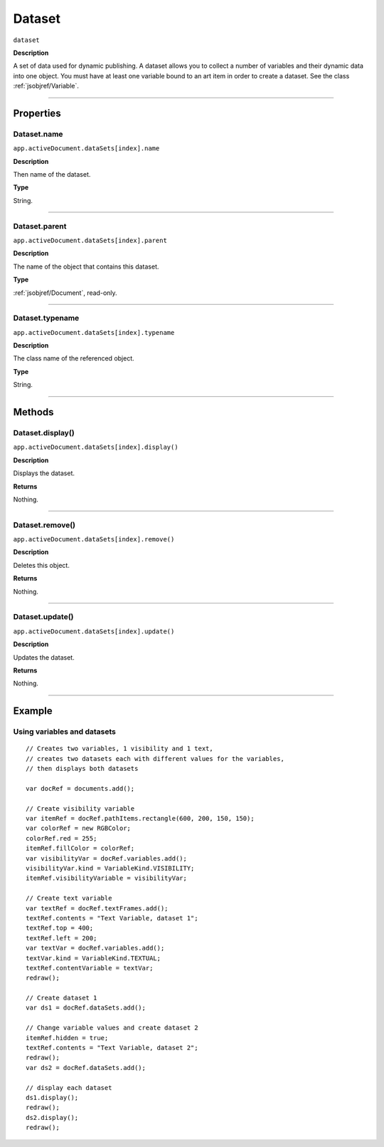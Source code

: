 .. _jsobjref/Dataset:

Dataset
################################################################################

``dataset``

**Description**

A set of data used for dynamic publishing. A dataset allows you to collect a number of variables and their dynamic data into one object. You must have at least one variable bound to an art item in order to create a dataset. See the class :ref:`jsobjref/Variable`.

----

==========
Properties
==========

.. _jsobjref/Dataset.name:

Dataset.name
********************************************************************************

``app.activeDocument.dataSets[index].name``

**Description**

Then name of the dataset.

**Type**

String.

----

.. _jsobjref/Dataset.parent:

Dataset.parent
********************************************************************************

``app.activeDocument.dataSets[index].parent``

**Description**

The name of the object that contains this dataset.

**Type**

:ref:`jsobjref/Document`, read-only.

----

.. _jsobjref/Dataset.typename:

Dataset.typename
********************************************************************************

``app.activeDocument.dataSets[index].typename``

**Description**

The class name of the referenced object.

**Type**

String.

----

=======
Methods
=======

.. _jsobjref/Dataset.display:

Dataset.display()
********************************************************************************

``app.activeDocument.dataSets[index].display()``

**Description**

Displays the dataset.

**Returns**

Nothing.

----

.. _jsobjref/Dataset.remove:

Dataset.remove()
********************************************************************************

``app.activeDocument.dataSets[index].remove()``

**Description**

Deletes this object.

**Returns**

Nothing.

----

.. _jsobjref/Dataset.update:

Dataset.update()
********************************************************************************

``app.activeDocument.dataSets[index].update()``

**Description**

Updates the dataset.

**Returns**

Nothing.

----

=======
Example
=======

.. _jsobjref/Dataset.usingVariablesAndDatasets:

Using variables and datasets
********************************************************************************

::

    // Creates two variables, 1 visibility and 1 text,
    // creates two datasets each with different values for the variables,
    // then displays both datasets

    var docRef = documents.add();

    // Create visibility variable
    var itemRef = docRef.pathItems.rectangle(600, 200, 150, 150);
    var colorRef = new RGBColor;
    colorRef.red = 255;
    itemRef.fillColor = colorRef;
    var visibilityVar = docRef.variables.add();
    visibilityVar.kind = VariableKind.VISIBILITY;
    itemRef.visibilityVariable = visibilityVar;

    // Create text variable
    var textRef = docRef.textFrames.add();
    textRef.contents = "Text Variable, dataset 1";
    textRef.top = 400;
    textRef.left = 200;
    var textVar = docRef.variables.add();
    textVar.kind = VariableKind.TEXTUAL;
    textRef.contentVariable = textVar;
    redraw();

    // Create dataset 1
    var ds1 = docRef.dataSets.add();

    // Change variable values and create dataset 2
    itemRef.hidden = true;
    textRef.contents = "Text Variable, dataset 2";
    redraw();
    var ds2 = docRef.dataSets.add();

    // display each dataset
    ds1.display();
    redraw();
    ds2.display();
    redraw();
